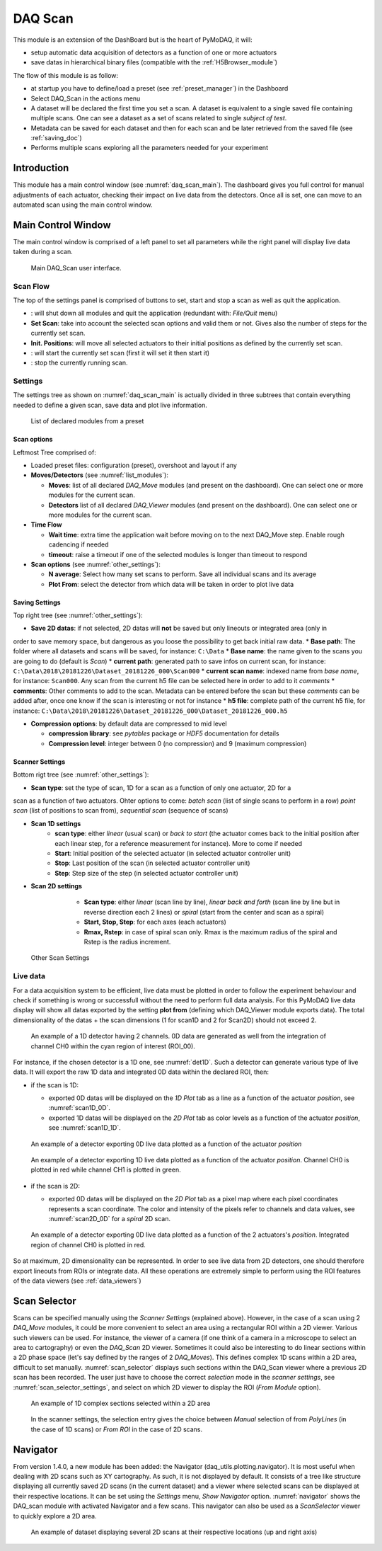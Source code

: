 .. _DAQ_Scan_module:

DAQ Scan
========

This module is an extension of the DashBoard but is the heart of PyMoDAQ, it will:

* setup automatic data acquisition of detectors as a function of one or more actuators
* save datas in hierarchical binary files (compatible with the :ref:`H5Browser_module`)

The flow of this module is as follow:

* at startup you have to define/load a preset (see :ref:`preset_manager`) in the Dashboard
* Select DAQ_Scan in the actions menu
* A dataset will be declared the first time you set a scan. A dataset is equivalent to a single saved file
  containing multiple scans.  One can see a dataset as a set of scans related to single *subject of test*.
* Metadata can be saved for each dataset and then for each scan and be later retrieved from the saved file
  (see :ref:`saving_doc`)
* Performs multiple scans exploring all the parameters needed for your experiment


Introduction
------------

This module has a main control window (see :numref:`daq_scan_main`).
The dashboard gives you full control for manual adjustments
of each actuator, checking their impact on live data from the detectors. Once all is set, one can move to
an automated scan using the main control window.


Main Control Window
-------------------
The main control window is comprised of a left panel to set all parameters while the right panel will
display live data taken during a scan.

   .. _daq_scan_main:

.. figure:: /image/DAQ_Scan/main_ui.png
   :alt: daq_scan_main

   Main DAQ_Scan user interface.

.. :download:`png <main_ui.png>`

Scan Flow
*********
The top of the settings panel is comprised of buttons to set, start and stop a scan as well as quit the application.

.. |start| image:: /image/DAQ_Scan/start_scan.png
    :width: 60pt
    :height: 20pt

.. |stop| image:: /image/DAQ_Scan/stop_scan.png
    :width: 60pt
    :height: 20pt

.. |quit| image:: /image/DAQ_Scan/quit.png
    :width: 60pt
    :height: 20pt

* |quit|: will shut down all modules and quit the application (redundant with: *File/Quit* menu)
* **Set Scan**: take into account the selected scan options and valid them or not. Gives also the number
  of steps for the currently set scan.
* **Init. Positions**: will move all selected actuators to their initial positions as defined by the currently set scan.
* |start|: will start the currently set scan (first it will set it then start it)
* |stop|: stop the currently running scan.

Settings
********
The settings tree as shown on :numref:`daq_scan_main` is actually divided in three subtrees that contain everything
needed to define a given scan, save data and plot live information.

   .. _list_modules:

.. figure:: /image/DAQ_Scan/list_modules.png
   :alt: list_modules

   List of declared modules from a preset

.. :download:`png <list_modules.png>`

Scan options
++++++++++++

Leftmost Tree comprised of:

* Loaded preset files: configuration (preset), overshoot and layout if any
* **Moves/Detectors** (see :numref:`list_modules`):

  * **Moves**: list of all declared *DAQ_Move* modules (and present on the dashboard). One can select
    one or more modules for the current scan.
  * **Detectors** list of all declared *DAQ_Viewer* modules (and present on the dashboard). One can select
    one or more modules for the current scan.


* **Time Flow**

  * **Wait time**: extra time the application wait before moving on to the next DAQ_Move step. Enable
    rough cadencing if needed
  * **timeout**: raise a timeout if one of the selected modules is longer than timeout to respond

* **Scan options** (see :numref:`other_settings`):

  * **N average**: Select how many set scans to perform. Save all individual scans and its average
  * **Plot From**: select the detector from which data will be taken in order to plot live data

Saving Settings
+++++++++++++++

Top right tree (see :numref:`other_settings`):

* **Save 2D datas**: if not selected, 2D datas will **not** be saved but only lineouts or integrated area (only in
order to save memory space, but dangerous as you loose the possibility to get back initial raw data.
* **Base path**: The folder where all datasets and scans will be saved, for instance: ``C:\Data``
* **Base name**: the name given to the scans you are going to do (default is *Scan*)
* **current path**: generated path to save infos on current scan, for instance: ``C:\Data\2018\20181226\Dataset_20181226_000\Scan000``
* **current scan name**: indexed name from *base name*, for instance: ``Scan000``. Any scan from the current h5
file can be selected here in order to add to it *comments*
* **comments**: Other comments to add to the scan. Metadata can be entered before the scan but these
*comments* can be added after, once one know if the scan is interesting or not for instance
* **h5 file**: complete path of the current h5 file, for instance: ``C:\Data\2018\20181226\Dataset_20181226_000\Dataset_20181226_000.h5``

* **Compression options**: by default data are compressed to mid level

  * **compression library**: see *pytables* package or *HDF5* documentation for details
  * **Compression level**: integer between 0 (no compression) and 9 (maximum compression)


.. _scanner_paragrah:

Scanner Settings
++++++++++++++++

Bottom rigt tree (see :numref:`other_settings`):


* **Scan type**: set the type of scan, 1D for a scan as a function of only one actuator, 2D for a
scan as a function of two actuators. Ohter options to come: *batch scan* (list of single scans to perform in a row)
*point scan* (list of positions to scan from), *sequential scan* (sequence of scans)

* **Scan 1D settings**
    * **scan type**: either *linear* (usual scan) or *back to start* (the actuator comes back to the initial position
      after each linear step, for a reference measurement for instance). More to come if needed
    * **Start**: Initial position of the selected actuator (in selected actuator controller unit)
    * **Stop**: Last position of the scan (in selected actuator controller unit)
    * **Step**: Step size of the step (in selected actuator controller unit)
* **Scan 2D settings**
    * **Scan type**: either *linear* (scan line by line), *linear back and forth* (scan line by line
      but in reverse direction each 2 lines) or *spiral* (start from the center and scan as a spiral)
    * **Start, Stop, Step**: for each axes (each actuators)
    * **Rmax, Rstep**: in case of spiral scan only. Rmax is the maximum radius of the spiral and Rstep is the radius increment.

   .. _other_settings:

.. figure:: /image/DAQ_Scan/other_settings.png
   :alt: other_settings

   Other Scan Settings

.. :download:`png <other_settings.png>`


Live data
*********

For a data acquisition system to be efficient, live data must be plotted in order to follow the
experiment behaviour and check if something is wrong or successfull without the need to perform
full data analysis. For this PyMoDAQ live data display will show all datas exported
by the setting **plot from** (defining which DAQ_Viewer module exports data). The total dimensionality of the datas + the scan dimensions
(1 for scan1D and 2 for Scan2D) should not exceed 2.

   .. _det1D:

.. figure:: /image/DAQ_Scan/1Ddetector.png
   :alt: 1Ddetector

   An example of a 1D detector having 2 channels. 0D data are generated as well from the integration of channel CH0
   within the cyan region of interest (ROI_00).


For instance, if the chosen detector is a 1D one, see :numref:`det1D`. Such a detector can generate various
type of live data. It will export the raw 1D data and integrated 0D data within the declared ROI, then:

* if the scan is 1D:

  * exported 0D datas will be displayed on the *1D Plot* tab as a line as a function of the actuator
    *position*, see :numref:`scan1D_0D`.
  * exported 1D datas will be displayed on the *2D Plot* tab as color levels as a function of the
    actuator *position*, see :numref:`scan1D_1D`.

   .. _scan1D_0D:

.. figure:: /image/DAQ_Scan/scan1D_0D.png
   :alt: scan1D_0D

   An example of a detector exporting 0D live data plotted as a function of the actuator *position*


   .. _scan1D_1D:

.. figure:: /image/DAQ_Scan/scan1D_1D.png
   :alt: scan1D_1D

   An example of a detector exporting 1D live data plotted as a function of the actuator *position*. Channel
   CH0 is plotted in red while channel CH1 is plotted in green.


* if the scan is 2D:

  * exported 0D datas will be displayed on the *2D Plot* tab as a pixel map where each pixel coordinates
    represents a scan coordinate. The color and intensity of the pixels refer to channels and data
    values, see :numref:`scan2D_0D` for a *spiral* 2D scan.

   .. _scan2D_0D:

.. figure:: /image/DAQ_Scan/scan2D_0D.png
   :alt: scan2D_0D

   An example of a detector exporting 0D live data plotted as a function of the 2 actuators's
   *position*. Integrated region of channel CH0 is plotted in red.

So at maximum, 2D dimensionality can be represented. In order to see live data from 2D detectors, one
should therefore export lineouts from ROIs or integrate data. All these operations are extremely simple
to perform using the ROI features of the data viewers (see :ref:`data_viewers`)

.. _scan_selector_paragraph:

Scan Selector
-------------

Scans can be specified manually using the *Scanner Settings* (explained above). However, in the case of a scan using 2
*DAQ_Move* modules, it could be more convenient to select an area using a rectangular ROI within a 2D viewer. Various
such viewers can be used. For instance, the viewer of a camera (if one think of a camera in a microscope to select an
area to cartography) or even the *DAQ_Scan* 2D viewer. Sometimes it could also be interesting to do linear sections within
a 2D phase space (let's say defined by the ranges of 2 *DAQ_Moves*). This defines complex 1D scans within a 2D area,
difficult to set manually. :numref:`scan_selector` displays such sections within the DAQ_Scan viewer where a previous
2D scan has been recorded. The user just have to choose the correct *selection* mode in the
*scanner settings*, see :numref:`scan_selector_settings`, and select on which 2D viewer to display the ROI (*From Module* option).


   .. _scan_selector:

.. figure:: /image/DAQ_Scan/scan_selector.png
   :alt: scan_selector

   An example of 1D complex sections selected within a 2D area



   .. _scan_selector_settings:

.. figure:: /image/DAQ_Scan/scan_selector_settings.png
   :alt: scan_selector

   In the scanner settings, the selection entry gives the choice between *Manual* selection of from *PolyLines*
   (in the case of 1D scans) or *From ROI* in the case of 2D scans.


.. _navigator_paragrah:

Navigator
---------

From version 1.4.0, a new module has been added: the Navigator (daq_utils.plotting.navigator). It is most useful when
dealing with 2D scans such as XY
cartography. As such, it is not displayed by default. It consists of a tree like structure displaying all
currently saved 2D scans (in the current dataset) and a viewer where selected scans can be displayed at their respective
locations. It can be set using the *Settings* menu, *Show Navigator* option. :numref:`navigator` shows the DAQ_scan module
with activated Navigator and a few scans. This navigator can also be used as a *ScanSelector* viewer to quickly explore
a 2D area.

   .. _navigator:

.. figure:: /image/DAQ_Scan/navigator.png
   :alt: navigator

   An example of dataset displaying several 2D scans at their respective locations (up and right axis)


